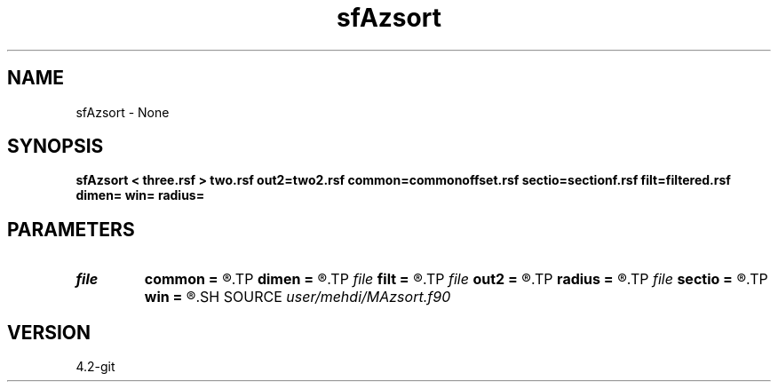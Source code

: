 .TH sfAzsort 1  "APRIL 2023" Madagascar "Madagascar Manuals"
.SH NAME
sfAzsort \- None
.SH SYNOPSIS
.B sfAzsort < three.rsf > two.rsf out2=two2.rsf common=commonoffset.rsf sectio=sectionf.rsf filt=filtered.rsf dimen= win= radius=
.SH PARAMETERS
.PD 0
.TP
.I file   
.B common
.B =
.R  	auxiliary output file name
.TP
.I        
.B dimen
.B =
.R  	command-line parameter
.TP
.I file   
.B filt
.B =
.R  	auxiliary output file name
.TP
.I file   
.B out2
.B =
.R  	auxiliary output file name
.TP
.I        
.B radius
.B =
.R  	command-line parameter
.TP
.I file   
.B sectio
.B =
.R  	auxiliary output file name
.TP
.I        
.B win
.B =
.R  	command-line parameter
.SH SOURCE
.I user/mehdi/MAzsort.f90
.SH VERSION
4.2-git
